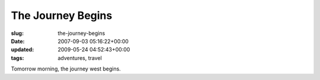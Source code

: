 The Journey Begins
==================

:slug: the-journey-begins
:date: 2007-09-03 05:16:22+00:00
:updated: 2009-05-24 04:52:43+00:00
:tags: adventures, travel

Tomorrow morning, the journey west begins.
